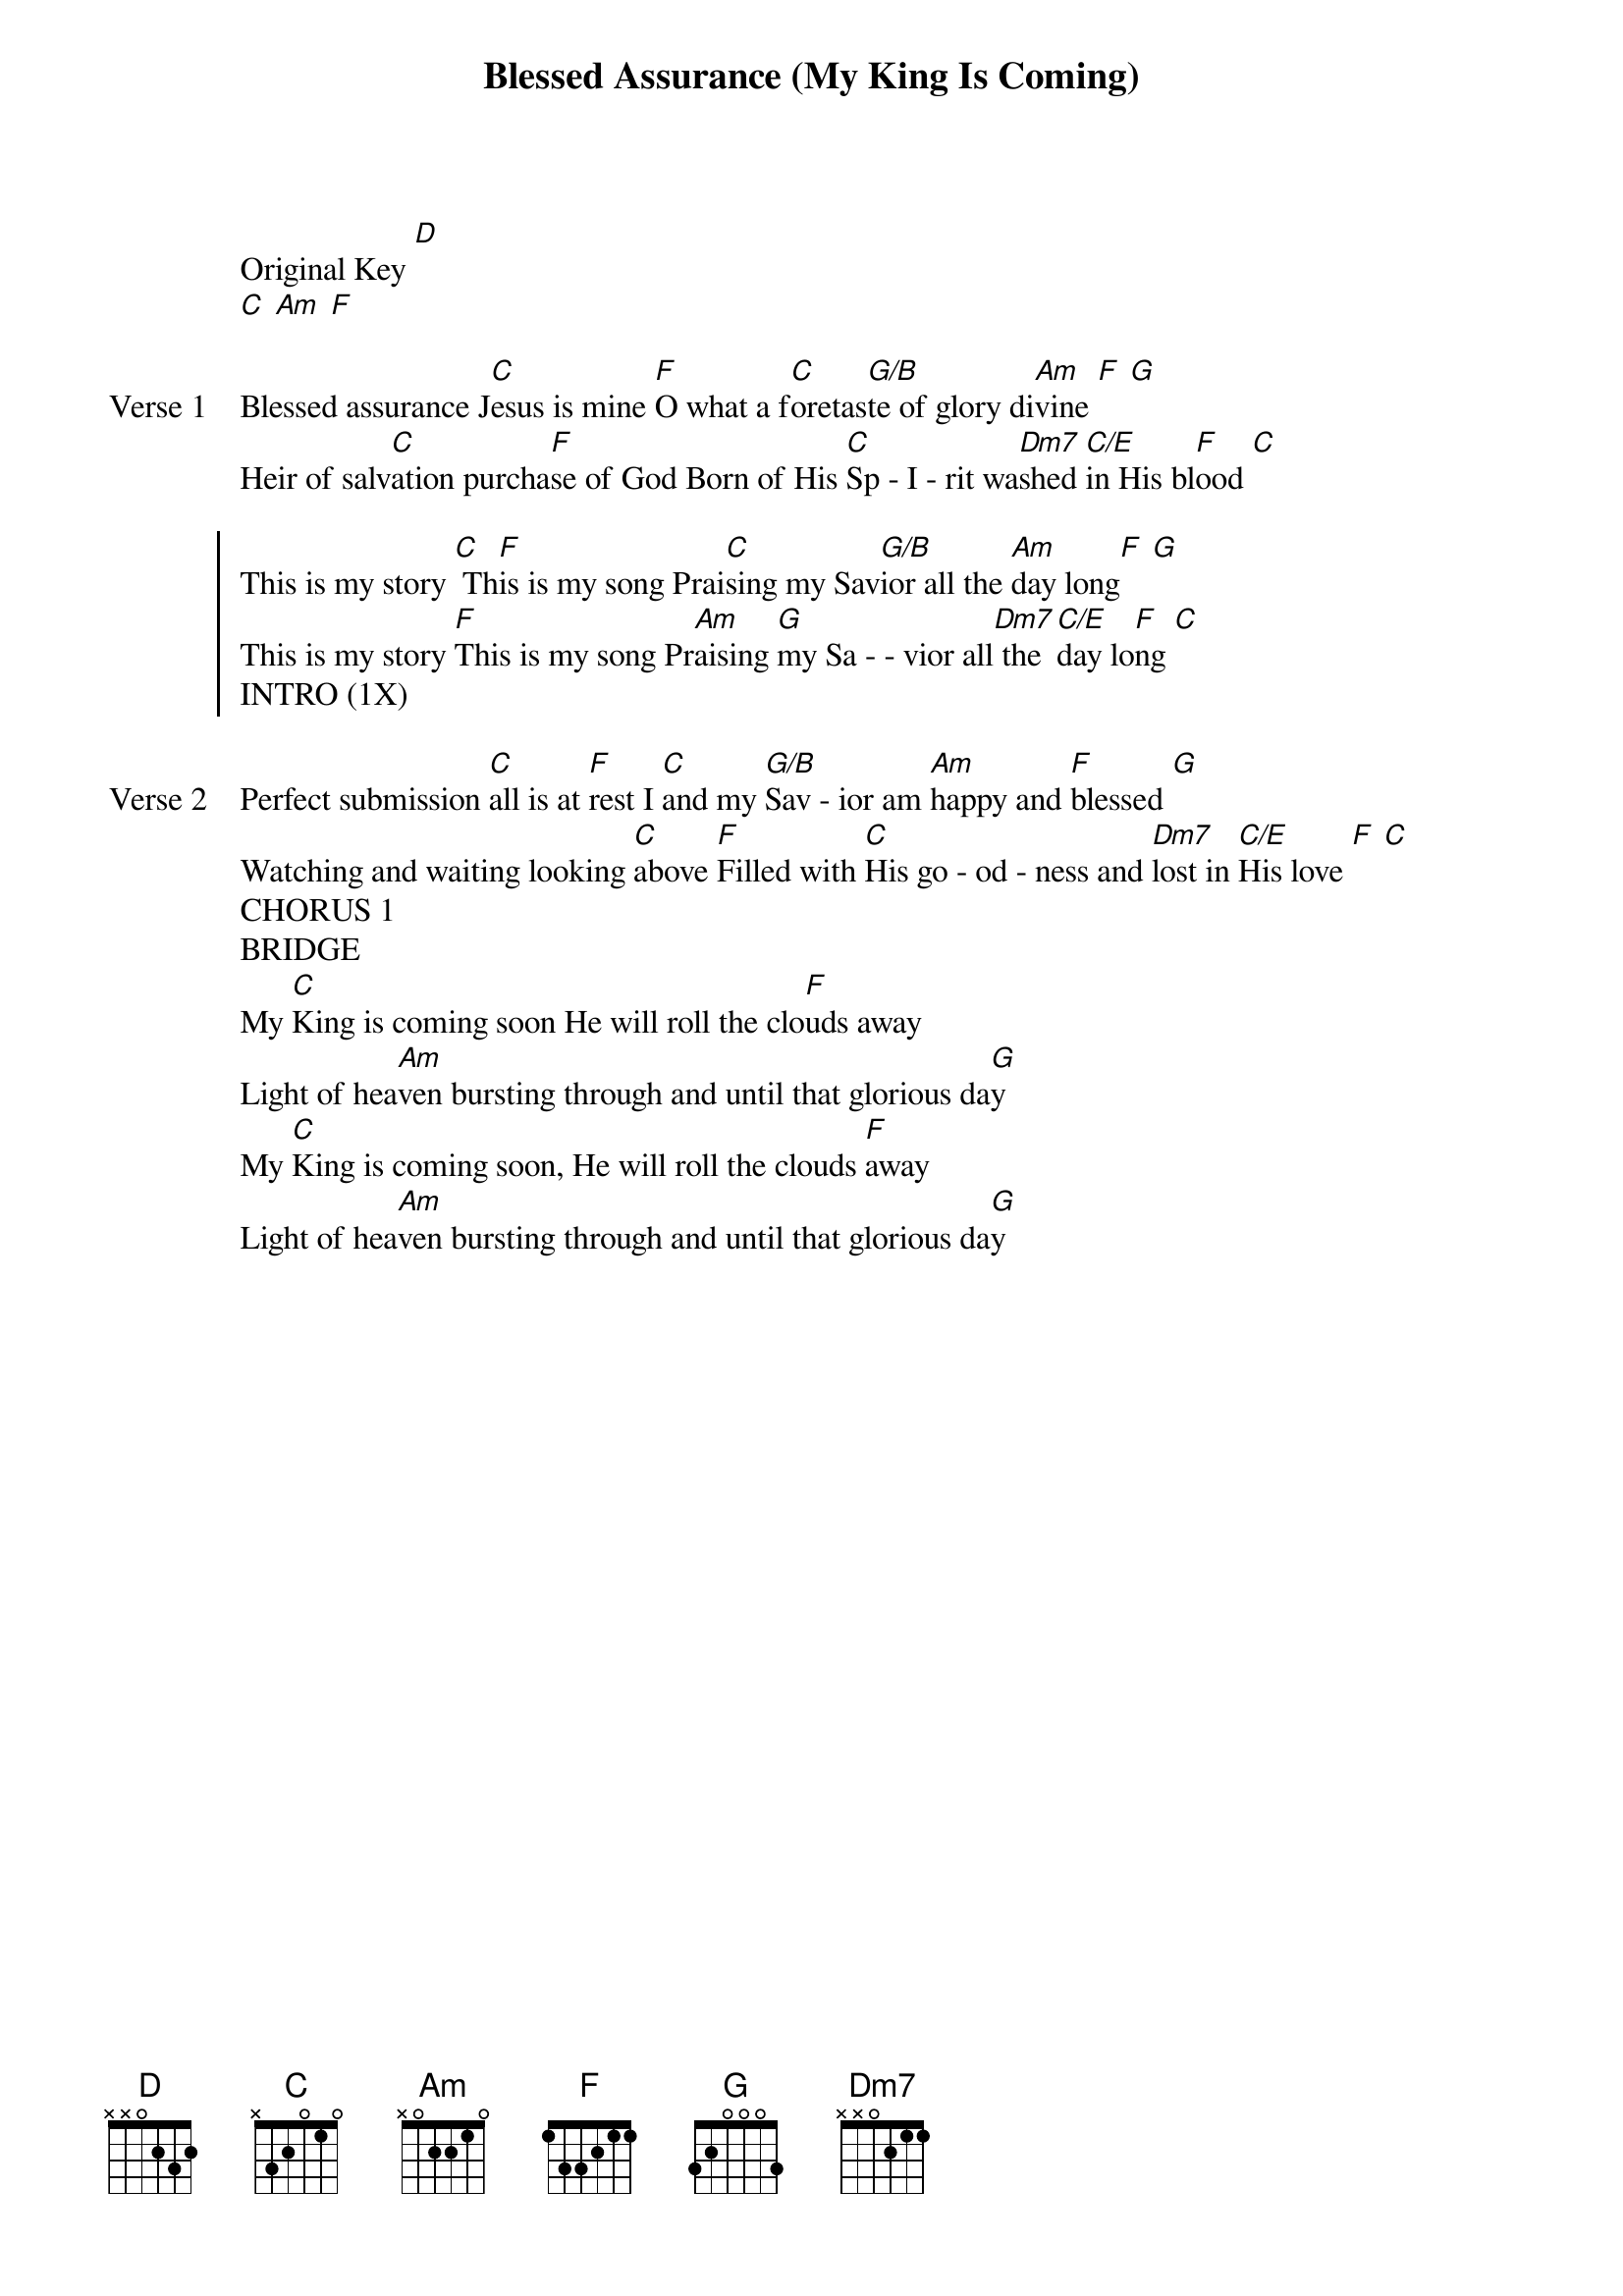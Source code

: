 {title: Blessed Assurance (My King Is Coming)}
{artist: Matthew West}
{key: C}

{start_of_verse}
Original Key [D]
{tempo: 80}
[C] [Am] [F]
{end_of_verse}

{start_of_verse: Verse 1}
Blessed assurance J[C]esus is mine [F]O what a f[C]oretas[G/B]te of glory di[Am]vine [F] [G]
Heir of salv[C]ation purcha[F]se of God Born of His [C]Sp - I - rit wa[Dm7]shed [C/E]in His bl[F]ood [C]
{end_of_verse}

{start_of_chorus}
This is my story [C] Th[F]is is my song Prai[C]sing my Sav[G/B]ior all the [Am]day long[F] [G]
This is my story [F]This is my song Pr[Am]aising [G]my Sa - - vior all[Dm7] the [C/E]day lo[F]ng [C]
INTRO (1X)
{end_of_chorus}

{start_of_verse: Verse 2}
Perfect submission [C]all is at [F]rest I [C]and my [G/B]Sav - ior am [Am]happy and [F]blessed [G]
Watching and waiting looking [C]above [F]Filled with [C]His go - od - ness and [Dm7]lost in [C/E]His love [F] [C]
CHORUS 1
BRIDGE
My [C]King is coming soon He will roll the clo[F]uds away
Light of hea[Am]ven bursting through and until that glorious da[G]y
My [C]King is coming soon, He will roll the clouds [F]away
Light of hea[Am]ven bursting through and until that glorious da[G]y
{end_of_verse}

